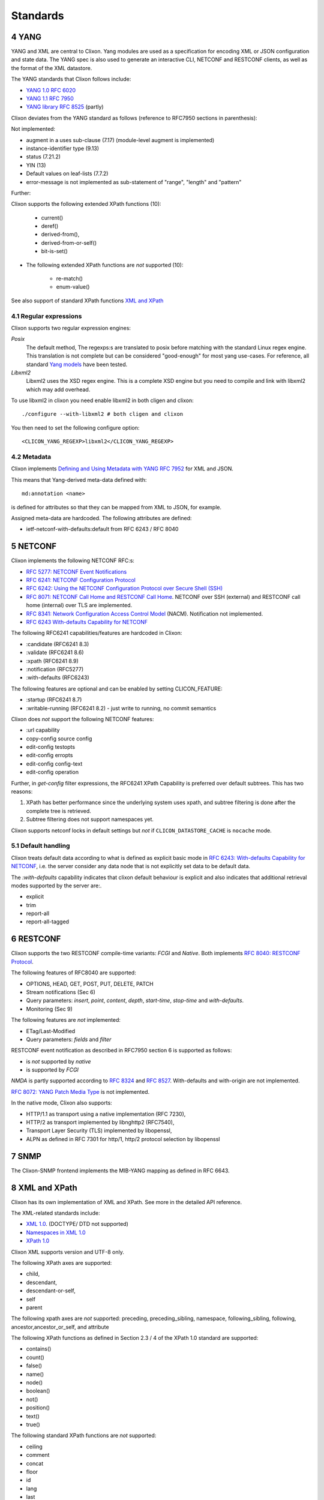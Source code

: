.. _clixon_standards:
.. sectnum::
   :start: 4
   :depth: 3

*********
Standards
*********

YANG
====
YANG and XML are central to Clixon.  Yang modules are used as a
specification for encoding XML or JSON configuration and state
data. The YANG spec is also used to generate an interactive CLI,
NETCONF and RESTCONF clients, as well as the format of the XML
datastore.

The YANG standards that Clixon follows include:

* `YANG 1.0 RFC 6020 <https://www.rfc-editor.org/rfc/rfc6020.txt>`_
* `YANG 1.1 RFC 7950 <https://www.rfc-editor.org/rfc/rfc7950.txt>`_
* `YANG library RFC 8525 <http://www.rfc-editor.org/rfc/rfc8525.txt>`_ (partly)

Clixon deviates from the YANG standard as follows (reference to RFC7950 sections in parenthesis):

Not implemented:

* augment in a uses sub-clause (7.17) (module-level augment is implemented)
* instance-identifier type (9.13)
* status (7.21.2)
* YIN (13)
* Default values on leaf-lists (7.7.2)
* error-message is not implemented as sub-statement of "range", "length" and "pattern"

Further:

Clixon supports the following extended XPath functions (10):
  
   - current()
   - deref()
   - derived-from(),
   - derived-from-or-self()
   - bit-is-set()
  
* The following extended XPath functions are *not* supported (10):
  
   - re-match()
   - enum-value()

See also support of standard XPath functions `XML and XPath`_
     
Regular expressions
-------------------
Clixon supports two regular expression engines:

`Posix`
   The default method, The regexps:s are translated to posix before matching with the standard Linux regex engine. This translation is not complete but can be considered "good-enough" for most yang use-cases. For reference, all standard `Yang models <https://github.com/YangModels/yang>`_ have been tested.
`Libxml2`
   Libxml2  uses the XSD regex engine. This is a complete XSD engine but you need to compile and link with libxml2 which may add overhead.

To use libxml2 in clixon you need enable libxml2 in both cligen and clixon:
::
   
  ./configure --with-libxml2 # both cligen and clixon

You then need to set the following configure option:
::

  <CLICON_YANG_REGEXP>libxml2</CLICON_YANG_REGEXP>

Metadata
--------
Clixon implements `Defining and Using Metadata with YANG RFC 7952 <http://www.rfc-editor.org/rfc/rfc7952.txt>`_ for XML and JSON.

This means that Yang-derived meta-data defined with::

    md:annotation <name>

is defined for attributes so that they can be mapped from XML to JSON, for example.

Assigned meta-data are hardcoded. The following attributes are defined:

* ietf-netconf-with-defaults:default from RFC 6243 / RFC 8040
  
NETCONF
=======
Clixon implements the following NETCONF RFC:s:

* `RFC 5277: NETCONF Event Notifications <http://www.rfc-editor.org/rfc/rfc5277.txt>`_
* `RFC 6241: NETCONF Configuration Protocol <http://www.rfc-editor.org/rfc/rfc6241.txt>`_
* `RFC 6242: Using the NETCONF Configuration Protocol over Secure Shell (SSH) <http://www.rfc-editor.org/rfc/rfc6242.txt>`_
* `RFC 8071: NETCONF Call Home and RESTCONF Call Home <http://www.rfc-editor.org/rfc/rfc8071.txt>`_. NETCONF over SSH (external) and RESTCONF call home (internal) over TLS are implemented.
* `RFC 8341: Network Configuration Access Control Model <http://www.rfc-editor.org/rfc/rfc8341.txt>`_ (NACM). Notification not implemented.
* `RFC 6243 With-defaults Capability for NETCONF <http:www.rfc-editor.org/rfc/rfc6243.txt>`_ 

The following RFC6241 capabilities/features are hardcoded in Clixon:

* :candidate (RFC6241 8.3)
* :validate (RFC6241 8.6)
* :xpath (RFC6241 8.9)
* :notification (RFC5277)
* :with-defaults (RFC6243)

The following features are optional and can be enabled by setting CLICON_FEATURE:

* :startup (RFC6241 8.7)
* :writable-running (RFC6241 8.2) - just write to running, no commit semantics

Clixon does *not* support the following NETCONF features:

* :url capability
* copy-config source config
* edit-config testopts 
* edit-config erropts
* edit-config config-text
* edit-config operation

Further, in `get-config` filter expressions, the RFC6241 XPath
Capability is preferred over default subtrees. This has two reasons:

1. XPath has better performance since the underlying system uses xpath, and subtree filtering is done after the complete tree is retrieved.
2. Subtree filtering does not support namespaces yet.

Clixon supports netconf locks in default settings but *not* if ``CLICON_DATASTORE_CACHE`` is ``nocache`` mode.
   
Default handling
----------------
Clixon treats default data according to what is defined as explicit basic mode in `RFC 6243: With-defaults Capability for NETCONF <http://www.rfc-editor.org/rfc/rfc6243.txt>`_, i.e. the server consider any data node that is not explicitly set data to be default data.

The `:with-defaults` capability indicates that clixon default behaviour is explicit and also indicates that additional retrieval modes supported by the server are:.

* explicit
* trim
* report-all
* report-all-tagged

RESTCONF
========
Clixon supports the two RESTCONF compile-time variants: *FCGI* and *Native*. Both implements `RFC 8040: RESTCONF Protocol <https://www.rfc-editor.org/rfc/rfc8040.txt>`_.

The following features of RFC8040 are supported:

* OPTIONS, HEAD, GET, POST, PUT, DELETE, PATCH
* Stream notifications (Sec 6)
* Query parameters: `insert`, `point`, `content`, `depth`, `start-time`, `stop-time` and `with-defaults`.
* Monitoring (Sec 9)

The following features are *not* implemented:

* ETag/Last-Modified
* Query parameters: `fields` and `filter`

RESTCONF event notification as described in RFC7950 section 6 is supported as follows:

* is *not* supported by *native* 
* is supported by *FCGI* 

`NMDA` is partly supported according to `RFC 8324 <https://tools.ietf.org/html/rfc8342>`_ and `RFC 8527 <https://tools.ietf.org/html/rfc8527>`_. With-defaults and with-origin are not implemented.

`RFC 8072: YANG Patch Media Type <https://www.rfc-editor.org/rfc/rfc8072.txt>`_ is not implemented.

In the native mode, Clixon also supports:

* HTTP/1.1 as transport using a native implementation (RFC 7230),
* HTTP/2 as transport implemented by libnghttp2 (RFC7540),
* Transport Layer Security (TLS) implemented by libopenssl,
* ALPN as defined in RFC 7301 for http/1, http/2 protocol selection by libopenssl

SNMP
====
The Clixon-SNMP frontend implements the MIB-YANG mapping as defined in RFC 6643.

XML and XPath
=============
Clixon has its own implementation of XML and XPath. See more in the detailed API reference.

The XML-related standards include:

* `XML 1.0 <https://www.w3.org/TR/2008/REC-xml-20081126>`_. (DOCTYPE/ DTD not supported)
* `Namespaces in XML 1.0 <https://www.w3.org/TR/2009/REC-xml-names-20091208>`_
* `XPath 1.0 <https://www.w3.org/TR/xpath-10>`_
       
Clixon XML supports version and UTF-8 only.

The following XPath axes are supported:

* child,
* descendant,
* descendant-or-self,
* self
* parent

The following xpath axes are *not* supported: preceding, preceding_sibling, namespace, following_sibling, following, ancestor,ancestor_or_self, and attribute

The following XPath functions as defined in Section 2.3 / 4 of the XPath 1.0 standard are supported:

* contains()
* count()
* false()
* name()
* node()
* boolean()
* not()
* position()
* text()
* true()

The following standard XPath functions are *not* supported:

* ceiling
* comment
* concat
* floor
* id
* lang
* last
* local-name
* namespace-uri
* normalize-space
* number
* processing-instructions
* round
* starts-with
* string
* substring
* substring-after
* substring-before
* sum
* translate

Pagination
==========
The pagination solution is based on the following drafts:

- `<https://www.ietf.org/archive/id/draft-ietf-netconf-list-pagination-00.html>`_
- `<https://www.ietf.org/archive/id/draft-ietf-netconf-list-pagination-nc-00.html>`_
- `<https://www.ietf.org/archive/id/draft-ietf-netconf-list-pagination-rc-00.html>`_

See :ref:`Pagination section <clixon_pagination>` for more info.

Unicode
=======
Unicode is not supported in YANG and XML.

JSON
====
Clixon implements JSON according to:

- `ECMA JSON Data Interchange Syntax <http://www.ecma-international.org/publications/files/ECMA-ST/ECMA-404.pdf>`_
- `RFC 7951 JSON Encoding of Data Modeled with YANG <https://www.rfc-editor.org/rfc/rfc8040.txt>`_.
